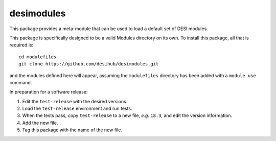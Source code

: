 ===========
desimodules
===========

This package provides a meta-module that can be used to load a default
set of DESI modules.

This package is specifically designed to be a valid Modules directory on
its own.  To install this package, all that is required is::

    cd modulefiles
    git clone https://github.com/desihub/desimodules.git

and the modules defined here will appear, assuming the ``modulefiles`` directory
has been added with a ``module use`` command.

In preparation for a software release:

1. Edit the ``test-release`` with the desired versions.
2. Load the ``test-release`` environment and run tests.
3. When the tests pass, copy ``test-release`` to a new file, *e.g.* ``18.3``,
   and edit the version information.
4. Add the new file.
5. Tag this package with the name of the new file.
